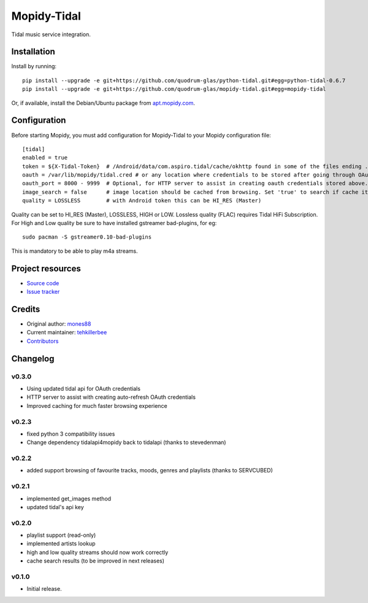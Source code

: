 ****************************
Mopidy-Tidal
****************************

.. image:: https://img.shields.io/pypi/v/Mopidy-Tidal.svg?style=flat
    :target: https://pypi.python.org/pypi/Mopidy-Tidal/
    :alt: Latest PyPI version

.. image:: https://img.shields.io/pypi/dm/Mopidy-Tidal.svg?style=flat
    :target: https://pypi.python.org/pypi/Mopidy-Tidal/
    :alt: Number of PyPI downloads

.. image:: https://img.shields.io/travis/mones88/mopidy-tidal/master.svg?style=flat
    :target: https://travis-ci.org/mones88/mopidy-tidal
    :alt: Travis CI build status

.. image:: https://img.shields.io/coveralls/mones88/mopidy-tidal/master.svg?style=flat
   :target: https://coveralls.io/r/mones88/mopidy-tidal
   :alt: Test coverage

Tidal music service integration.



Installation
============

Install by running::

    pip install --upgrade -e git+https://github.com/quodrum-glas/python-tidal.git#egg=python-tidal-0.6.7
    pip install --upgrade -e git+https://github.com/quodrum-glas/mopidy-tidal.git#egg=mopidy-tidal

Or, if available, install the Debian/Ubuntu package from `apt.mopidy.com
<http://apt.mopidy.com/>`_.


Configuration
=============

Before starting Mopidy, you must add configuration for
Mopidy-Tidal to your Mopidy configuration file::

    [tidal]
    enabled = true
    token = ${X-Tidal-Token}  # /Android/data/com.aspiro.tidal/cache/okhttp found in some of the files ending .0
    oauth = /var/lib/mopidy/tidal.cred # or any location where credentials to be stored after going through OAuth Flow
    oauth_port = 8000 - 9999  # Optional, for HTTP server to assist in creating oauth credentials stored above.
    image_search = false      # image location should be cached from browsing. Set 'true' to search if cache item not found
    quality = LOSSLESS        # with Android token this can be HI_RES (Master)


Quality can be set to HI_RES (Master), LOSSLESS, HIGH or LOW.
Lossless quality (FLAC) requires Tidal HiFi Subscription.
For High and Low quality be sure to have installed gstreamer bad-plugins, for eg::

    sudo pacman -S gstreamer0.10-bad-plugins
    

This is mandatory to be able to play m4a streams.

Project resources
=================

- `Source code <https://github.com/tehkillerbee/mopidy-tidal>`_
- `Issue tracker <https://github.com/tehkillerbee/mopidy-tidal/issues>`_


Credits
=======

- Original author: `mones88 <https://github.com/mones88>`__
- Current maintainer: `tehkillerbee <https://github.com/tehkillerbee>`__
- `Contributors <https://github.com/tehkillerbee/mopidy-tidal/graphs/contributors>`_


Changelog
=========

v0.3.0
----------------------------------------
- Using updated tidal api for OAuth credentials
- HTTP server to assist with creating auto-refresh OAuth credentials
- Improved caching for much faster browsing experience


v0.2.3
----------------------------------------
- fixed python 3 compatibility issues
- Change dependency tidalapi4mopidy back to tidalapi (thanks to stevedenman)


v0.2.2
----------------------------------------
- added support browsing of favourite tracks, moods, genres and playlists (thanks to SERVCUBED)


v0.2.1
----------------------------------------
- implemented get_images method
- updated tidal's api key


v0.2.0
----------------------------------------
- playlist support (read-only)
- implemented artists lookup
- high and low quality streams should now work correctly
- cache search results (to be improved in next releases)


v0.1.0
----------------------------------------

- Initial release.
